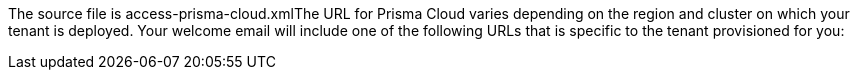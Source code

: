 [#idd73e7807-44d4-4bc0-b57f-97876da93ad8]

+++<draft-comment>The source file is access-prisma-cloud.xml</draft-comment>+++The URL for Prisma Cloud varies depending on the region and cluster on which your tenant is deployed. Your welcome email will include one of the following URLs that is specific to the tenant provisioned for you:

